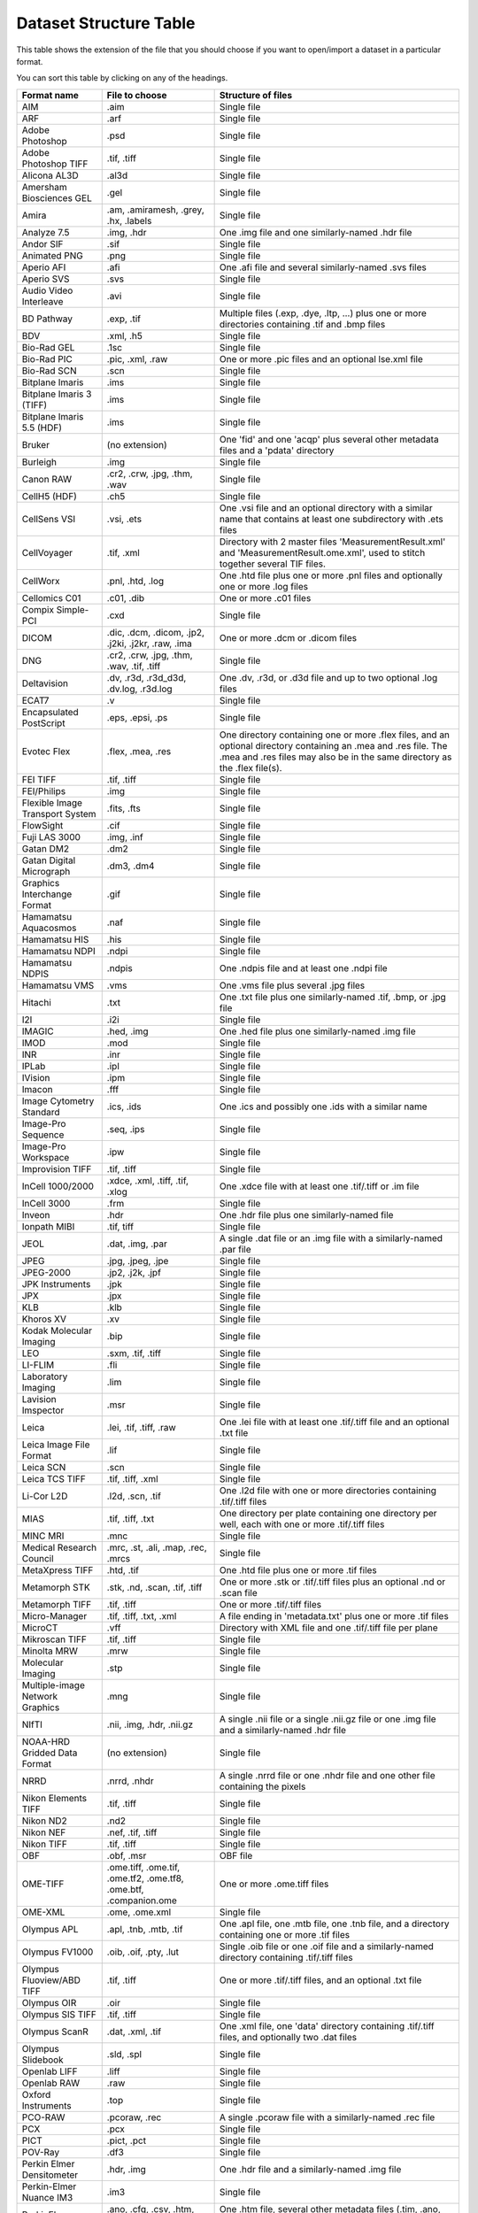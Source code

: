 .. Please don't even think about editing this file directly.
.. It is generated using the Maven exec:java@gen-structure-table
.. goal, which uses loci.formats.tools.MakeDatasetStructureTable,
.. so please update that instead.

Dataset Structure Table
=======================

This table shows the extension of the file that you should choose if you want
to open/import a dataset in a particular format.

You can sort this table by clicking on any of the headings.

.. list-table::
   :class: sortable
   :header-rows: 1

   * - Format name
     - File to choose
     - Structure of files
   * - AIM
     - .aim
     - Single file
   * - ARF
     - .arf
     - Single file
   * - Adobe Photoshop
     - .psd
     - Single file
   * - Adobe Photoshop TIFF
     - .tif, .tiff
     - Single file
   * - Alicona AL3D
     - .al3d
     - Single file
   * - Amersham Biosciences GEL
     - .gel
     - Single file
   * - Amira
     - .am, .amiramesh, .grey, .hx, .labels
     - Single file
   * - Analyze 7.5
     - .img, .hdr
     - One .img file and one similarly-named .hdr file
   * - Andor SIF
     - .sif
     - Single file
   * - Animated PNG
     - .png
     - Single file
   * - Aperio AFI
     - .afi
     - One .afi file and several similarly-named .svs files
   * - Aperio SVS
     - .svs
     - Single file
   * - Audio Video Interleave
     - .avi
     - Single file
   * - BD Pathway
     - .exp, .tif
     - Multiple files (.exp, .dye, .ltp, …) plus one or more directories containing .tif and .bmp files
   * - BDV
     - .xml, .h5
     - Single file
   * - Bio-Rad GEL
     - .1sc
     - Single file
   * - Bio-Rad PIC
     - .pic, .xml, .raw
     - One or more .pic files and an optional lse.xml file
   * - Bio-Rad SCN
     - .scn
     - Single file
   * - Bitplane Imaris
     - .ims
     - Single file
   * - Bitplane Imaris 3 (TIFF)
     - .ims
     - Single file
   * - Bitplane Imaris 5.5 (HDF)
     - .ims
     - Single file
   * - Bruker
     - (no extension)
     - One 'fid' and one 'acqp' plus several other metadata files and a 'pdata' directory
   * - Burleigh
     - .img
     - Single file
   * - Canon RAW
     - .cr2, .crw, .jpg, .thm, .wav
     - Single file
   * - CellH5 (HDF)
     - .ch5
     - Single file
   * - CellSens VSI
     - .vsi, .ets
     - One .vsi file and an optional directory with a similar name that contains at least one subdirectory with .ets files
   * - CellVoyager
     - .tif, .xml
     - Directory with 2 master files 'MeasurementResult.xml' and 'MeasurementResult.ome.xml', used to stitch together several TIF files.
   * - CellWorx
     - .pnl, .htd, .log
     - One .htd file plus one or more .pnl files and optionally one or more .log files
   * - Cellomics C01
     - .c01, .dib
     - One or more .c01 files
   * - Compix Simple-PCI
     - .cxd
     - Single file
   * - DICOM
     - .dic, .dcm, .dicom, .jp2, .j2ki, .j2kr, .raw, .ima
     - One or more .dcm or .dicom files
   * - DNG
     - .cr2, .crw, .jpg, .thm, .wav, .tif, .tiff
     - Single file
   * - Deltavision
     - .dv, .r3d, .r3d_d3d, .dv.log, .r3d.log
     - One .dv, .r3d, or .d3d file and up to two optional .log files
   * - ECAT7
     - .v
     - Single file
   * - Encapsulated PostScript
     - .eps, .epsi, .ps
     - Single file
   * - Evotec Flex
     - .flex, .mea, .res
     - One directory containing one or more .flex files, and an optional directory containing an .mea and .res file. The .mea and .res files may also be in the same directory as the .flex file(s).
   * - FEI TIFF
     - .tif, .tiff
     - Single file
   * - FEI/Philips
     - .img
     - Single file
   * - Flexible Image Transport System
     - .fits, .fts
     - Single file
   * - FlowSight
     - .cif
     - Single file
   * - Fuji LAS 3000
     - .img, .inf
     - Single file
   * - Gatan DM2
     - .dm2
     - Single file
   * - Gatan Digital Micrograph
     - .dm3, .dm4
     - Single file
   * - Graphics Interchange Format
     - .gif
     - Single file
   * - Hamamatsu Aquacosmos
     - .naf
     - Single file
   * - Hamamatsu HIS
     - .his
     - Single file
   * - Hamamatsu NDPI
     - .ndpi
     - Single file
   * - Hamamatsu NDPIS
     - .ndpis
     - One .ndpis file and at least one .ndpi file
   * - Hamamatsu VMS
     - .vms
     - One .vms file plus several .jpg files
   * - Hitachi
     - .txt
     - One .txt file plus one similarly-named .tif, .bmp, or .jpg file
   * - I2I
     - .i2i
     - Single file
   * - IMAGIC
     - .hed, .img
     - One .hed file plus one similarly-named .img file
   * - IMOD
     - .mod
     - Single file
   * - INR
     - .inr
     - Single file
   * - IPLab
     - .ipl
     - Single file
   * - IVision
     - .ipm
     - Single file
   * - Imacon
     - .fff
     - Single file
   * - Image Cytometry Standard
     - .ics, .ids
     - One .ics and possibly one .ids with a similar name
   * - Image-Pro Sequence
     - .seq, .ips
     - Single file
   * - Image-Pro Workspace
     - .ipw
     - Single file
   * - Improvision TIFF
     - .tif, .tiff
     - Single file
   * - InCell 1000/2000
     - .xdce, .xml, .tiff, .tif, .xlog
     - One .xdce file with at least one .tif/.tiff or .im file
   * - InCell 3000
     - .frm
     - Single file
   * - Inveon
     - .hdr
     - One .hdr file plus one similarly-named file
   * - Ionpath MIBI
     - .tif, tiff
     - Single file
   * - JEOL
     - .dat, .img, .par
     - A single .dat file or an .img file with a similarly-named .par file
   * - JPEG
     - .jpg, .jpeg, .jpe
     - Single file
   * - JPEG-2000
     - .jp2, .j2k, .jpf
     - Single file
   * - JPK Instruments
     - .jpk
     - Single file
   * - JPX
     - .jpx
     - Single file
   * - KLB
     - .klb
     - Single file
   * - Khoros XV
     - .xv
     - Single file
   * - Kodak Molecular Imaging
     - .bip
     - Single file
   * - LEO
     - .sxm, .tif, .tiff
     - Single file
   * - LI-FLIM
     - .fli
     - Single file
   * - Laboratory Imaging
     - .lim
     - Single file
   * - Lavision Imspector
     - .msr
     - Single file
   * - Leica
     - .lei, .tif, .tiff, .raw
     - One .lei file with at least one .tif/.tiff file and an optional .txt file
   * - Leica Image File Format
     - .lif
     - Single file
   * - Leica SCN
     - .scn
     - Single file
   * - Leica TCS TIFF
     - .tif, .tiff, .xml
     - Single file
   * - Li-Cor L2D
     - .l2d, .scn, .tif
     - One .l2d file with one or more directories containing .tif/.tiff files
   * - MIAS
     - .tif, .tiff, .txt
     - One directory per plate containing one directory per well, each with one or more .tif/.tiff files
   * - MINC MRI
     - .mnc
     - Single file
   * - Medical Research Council
     - .mrc, .st, .ali, .map, .rec, .mrcs
     - Single file
   * - MetaXpress TIFF
     - .htd, .tif
     - One .htd file plus one or more .tif files
   * - Metamorph STK
     - .stk, .nd, .scan, .tif, .tiff
     - One or more .stk or .tif/.tiff files plus an optional .nd or .scan file
   * - Metamorph TIFF
     - .tif, .tiff
     - One or more .tif/.tiff files
   * - Micro-Manager
     - .tif, .tiff, .txt, .xml
     - A file ending in 'metadata.txt' plus one or more .tif files
   * - MicroCT
     - .vff
     - Directory with XML file and one .tif/.tiff file per plane
   * - Mikroscan TIFF
     - .tif, .tiff
     - Single file
   * - Minolta MRW
     - .mrw
     - Single file
   * - Molecular Imaging
     - .stp
     - Single file
   * - Multiple-image Network Graphics
     - .mng
     - Single file
   * - NIfTI
     - .nii, .img, .hdr, .nii.gz
     - A single .nii file or a single .nii.gz file or one .img file and a similarly-named .hdr file
   * - NOAA-HRD Gridded Data Format
     - (no extension)
     - Single file
   * - NRRD
     - .nrrd, .nhdr
     - A single .nrrd file or one .nhdr file and one other file containing the pixels
   * - Nikon Elements TIFF
     - .tif, .tiff
     - Single file
   * - Nikon ND2
     - .nd2
     - Single file
   * - Nikon NEF
     - .nef, .tif, .tiff
     - Single file
   * - Nikon TIFF
     - .tif, .tiff
     - Single file
   * - OBF
     - .obf, .msr
     - OBF file
   * - OME-TIFF
     - .ome.tiff, .ome.tif, .ome.tf2, .ome.tf8, .ome.btf, .companion.ome
     - One or more .ome.tiff files
   * - OME-XML
     - .ome, .ome.xml
     - Single file
   * - Olympus APL
     - .apl, .tnb, .mtb, .tif
     - One .apl file, one .mtb file, one .tnb file, and a directory containing one or more .tif files
   * - Olympus FV1000
     - .oib, .oif, .pty, .lut
     - Single .oib file or one .oif file and a similarly-named directory containing .tif/.tiff files
   * - Olympus Fluoview/ABD TIFF
     - .tif, .tiff
     - One or more .tif/.tiff files, and an optional .txt file
   * - Olympus OIR
     - .oir
     - Single file
   * - Olympus SIS TIFF
     - .tif, .tiff
     - Single file
   * - Olympus ScanR
     - .dat, .xml, .tif
     - One .xml file, one 'data' directory containing .tif/.tiff files, and optionally two .dat files
   * - Olympus Slidebook
     - .sld, .spl
     - Single file
   * - Openlab LIFF
     - .liff
     - Single file
   * - Openlab RAW
     - .raw
     - Single file
   * - Oxford Instruments
     - .top
     - Single file
   * - PCO-RAW
     - .pcoraw, .rec
     - A single .pcoraw file with a similarly-named .rec file
   * - PCX
     - .pcx
     - Single file
   * - PICT
     - .pict, .pct
     - Single file
   * - POV-Ray
     - .df3
     - Single file
   * - Perkin Elmer Densitometer
     - .hdr, .img
     - One .hdr file and a similarly-named .img file
   * - Perkin-Elmer Nuance IM3
     - .im3
     - Single file
   * - PerkinElmer
     - .ano, .cfg, .csv, .htm, .rec, .tim, .zpo, .tif
     - One .htm file, several other metadata files (.tim, .ano, .csv, …) and either .tif files or .2, .3, .4, etc. files
   * - PerkinElmer Columbus
     - .xml
     - Directory with XML file and one .tif/.tiff file per plane
   * - PerkinElmer Operetta
     - .tif, .tiff, .xml
     - Directory with XML file and one .tif/.tiff file per plane
   * - PerkinElmer Vectra/QPTIFF
     - .tiff, .tif, .qptiff
     - Single file
   * - PicoQuant Bin
     - .bin
     - Single file
   * - Portable Any Map
     - .pbm, .pgm, .ppm
     - Single file
   * - Prairie TIFF
     - .tif, .tiff, .cfg, .env, .xml
     - One .xml file, one .cfg file, and one or more .tif/.tiff files
   * - Princeton Instruments SPE
     - .spe
     - Single file
   * - Pyramid TIFF
     - .tif, .tiff
     - Single file
   * - Quesant AFM
     - .afm
     - Single file
   * - QuickTime
     - .mov
     - Single file
   * - RCPNL
     - .rcpnl
     - One .dv, .r3d, or .d3d file and up to two optional .log files
   * - RHK Technologies
     - .sm2, .sm3
     - Single file
   * - SBIG
     - (no extension)
     - Single file
   * - SM Camera
     - (no extension)
     - Single file
   * - SPC FIFO Data
     - .spc, .set
     - One .spc file and similarly named .set file
   * - SPCImage Data
     - .sdt
     - Single file
   * - SPIDER
     - .spi
     - Single file
   * - Seiko
     - .xqd, .xqf
     - Single file
   * - SimplePCI TIFF
     - .tif, .tiff
     - Single file
   * - Simulated data
     - .fake
     - Single file
   * - Slidebook TIFF
     - .tif, .tiff
     - Single file
   * - Tagged Image File Format
     - .tif, .tiff, .tf2, .tf8, .btf
     - Single file
   * - Tecan Spark Cyto
     - .db
     - SQLite database, TIFF files, optional analysis output
   * - Text
     - .txt, .csv
     - Single file
   * - TillVision
     - .vws, .pst, .inf
     - One .vws file and possibly one similarly-named directory
   * - TopoMetrix
     - .tfr, .ffr, .zfr, .zfp, .2fl
     - Single file
   * - Trestle
     - .tif
     - One .tif file plus several other similarly-named files (e.g. *.FocalPlane-*, .sld, .slx, .ROI)
   * - Truevision Targa
     - .tga
     - Single file
   * - UBM
     - .pr3
     - Single file
   * - Unisoku STM
     - .hdr, .dat
     - One .HDR file plus one similarly-named .DAT file
   * - VG SAM
     - .dti
     - Single file
   * - Varian FDF
     - .fdf
     - Single file
   * - Veeco
     - .hdf
     - Single file
   * - Ventana .bif
     - .bif
     - Single file
   * - Visitech XYS
     - .xys, .html
     - One .html file plus one or more .xys files
   * - Volocity Library
     - .mvd2, .aisf, .aiix, .dat, .atsf
     - One .mvd2 file plus a 'Data' directory
   * - Volocity Library Clipping
     - .acff
     - Single file
   * - WA Technology TOP
     - .wat
     - Single file
   * - Windows Bitmap
     - .bmp
     - Single file
   * - Woolz
     - .wlz
     - Single file
   * - Yokogawa CV7000
     - .wpi
     - Directory with XML files and one .tif/.tiff file per plane
   * - Zeiss AxioVision TIFF
     - .tif, .xml
     - Single file
   * - Zeiss CZI
     - .czi
     - Single file
   * - Zeiss LMS
     - .lms
     - Single file
   * - Zeiss Laser-Scanning Microscopy
     - .lsm, .mdb
     - One or more .lsm files; if multiple .lsm files are present, an .mdb file should also be present
   * - Zeiss Vision Image (ZVI)
     - .zvi
     - Single file
   * - Zip
     - .zip
     - Single file

Flex Support
------------

OMERO.importer supports importing analyzed Flex files from an Opera
system.

Basic configuration is done via the ``importer.ini``. Once the user has
run the Importer once, this file will be in the following location:

-  ``C:\Documents and Settings\<username>\omero\importer.ini``

The user will need to modify or add the ``[FlexReaderServerMaps]``
section of the INI file as follows:

::

    …
    [FlexReaderServerMaps]
    CIA-1 = \\\\hostname1\\mount;\\\\archivehost1\\mount
    CIA-2 = \\\\hostname2\\mount;\\\\archivehost2\\mount

where the *key* of the INI file line is the value of the "Host" tag in
the ``.mea`` measurement XML file (here: ``<Host name="CIA-1">``) and
the value is a semicolon-separated list of *escaped* UNC path names to
the Opera workstations where the Flex files reside.

Once this resolution has been encoded in the configuration file **and**
you have restarted the importer, you will be able to select the ``.mea``
measurement XML file from the Importer user interface as the import
target.
